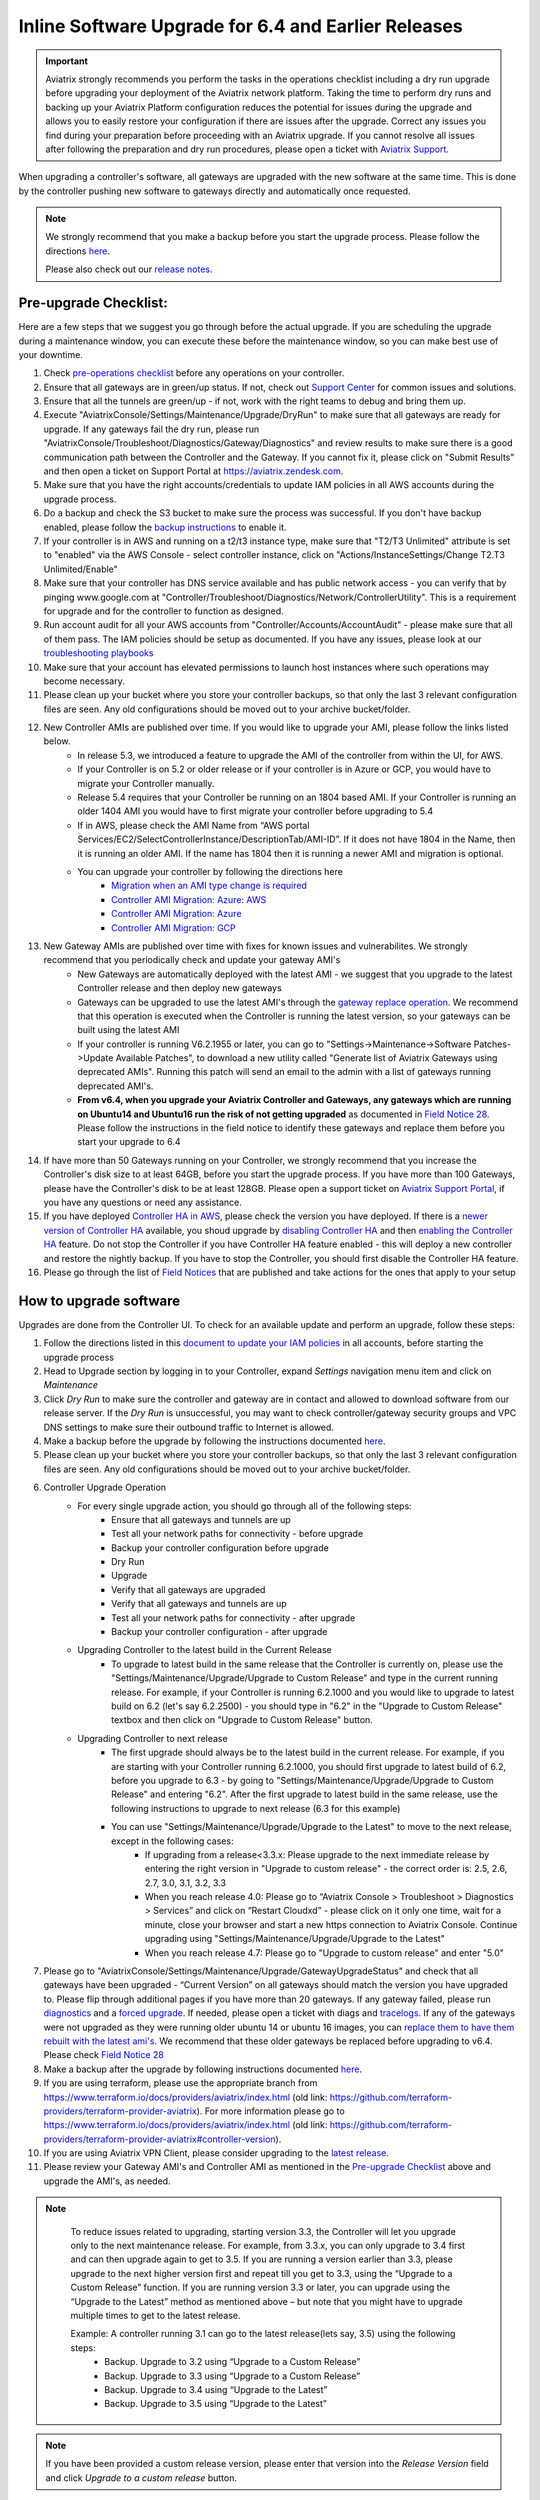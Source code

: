 ﻿.. meta::
   :description: software upgrade of controller and gateways
   :keywords: hitless upgrade, inline upgrade, upgrade gateway software, no packet loss upgrade

####################################################
Inline Software Upgrade for 6.4 and Earlier Releases
####################################################


.. important::

  Aviatrix strongly recommends you perform the tasks in the operations checklist including a dry run upgrade before upgrading your deployment of the Aviatrix network platform. Taking the time to perform dry runs and backing up your Aviatrix Platform configuration reduces the potential for issues during the upgrade and allows you to easily restore your configuration if there are issues after the upgrade. Correct any issues you find during your preparation before proceeding with an Aviatrix upgrade. If you cannot resolve all issues after following the preparation and dry run procedures, please open a ticket with `Aviatrix Support <https://support.aviatrix.com/>`_.


When upgrading a controller's software, all gateways are upgraded with the new software at the same time. This is done by the controller pushing new software to gateways directly and automatically once requested.

.. note::
   
   We strongly recommend that you make a backup before you start the upgrade process. Please follow the directions `here <https://docs.aviatrix.com/HowTos/controller_backup.html>`__.
   
   Please also check out our `release notes <https://docs.aviatrix.com/HowTos/Controller_and_Software_Release_Notes.html>`_.
   
Pre-upgrade Checklist:
-----------------------

Here are a few steps that we suggest you go through before the actual upgrade. If you are scheduling the upgrade during a maintenance window, you can execute these before the maintenance window, so you can make best use of your downtime.

#. Check `pre-operations checklist <https://docs.aviatrix.com/Support/support_center_operations.html#pre-op-procedures>`_ before any operations on your controller.
#. Ensure that all gateways are in green/up status. If not, check out `Support Center <https://docs.aviatrix.com/Support/support_center.html>`_ for common issues and solutions.
#. Ensure that all the tunnels are green/up - if not, work with the right teams to debug and bring them up.
#. Execute "AviatrixConsole/Settings/Maintenance/Upgrade/DryRun" to make sure that all gateways are ready for upgrade. If any gateways fail the dry run, please run "AviatrixConsole/Troubleshoot/Diagnostics/Gateway/Diagnostics" and review results to make sure there is a good communication path between the Controller and the Gateway. If you cannot fix it, please click on "Submit Results" and then open a ticket on Support Portal at https://aviatrix.zendesk.com.
#. Make sure that you have the right accounts/credentials to update IAM policies in all AWS accounts during the upgrade process.
#. Do a backup and check the S3 bucket to make sure the process was successful. If you don't have backup enabled, please follow the `backup instructions <https://docs.aviatrix.com/HowTos/controller_backup.html>`_ to enable it.
#. If your controller is in AWS and running on a t2/t3 instance type, make sure that "T2/T3 Unlimited" attribute is set to "enabled" via the AWS Console - select controller instance, click on "Actions/InstanceSettings/Change T2.T3 Unlimited/Enable"
#. Make sure that your controller has DNS service available and has public network access - you can verify that by pinging www.google.com at "Controller/Troubleshoot/Diagnostics/Network/ControllerUtility". This is a requirement for upgrade and for the controller to function as designed.
#. Run  account audit for all your AWS accounts from "Controller/Accounts/AccountAudit" - please make sure that all of them pass. The IAM policies should be setup as documented. If you have any issues, please look at our `troubleshooting playbooks <https://docs.aviatrix.com/TroubleshootingPlaybook/troubleshooting_playbook_overview.html>`_
#. Make sure that your account has elevated permissions to launch host instances where such operations may become necessary.
#. Please clean up your bucket where you store your controller backups, so that only the last 3 relevant configuration files are seen. Any old configurations should be moved out to your archive bucket/folder.
#. New Controller AMIs are published over time. If you would like to upgrade your AMI, please follow the links listed below.
    * In release 5.3, we introduced a feature to upgrade the AMI of the controller from within the UI, for AWS.
    * If your Controller is on 5.2 or older release or if your controller is in Azure or GCP, you would have to migrate your Controller manually.
    * Release 5.4 requires that your Controller be running on an 1804 based AMI. If your Controller is running an older 1404 AMI you would have to first migrate your controller before upgrading to 5.4
    *  If in AWS, please check the AMI Name from “AWS portal Services/EC2/SelectControllerInstance/DescriptionTab/AMI-ID”. If it does not have 1804 in the Name, then it is running an older AMI. If the name has 1804 then it is running a newer AMI and migration is optional.
    * You can upgrade your controller by following the directions here
        * `Migration when an AMI type change is required <https://docs.aviatrix.com/HowTos/Migration_From_Marketplace.html>`_
        * `Controller AMI Migration: Azure: AWS <https://docs.aviatrix.com/HowTos/controller_migration.html>`_
        * `Controller AMI Migration: Azure <https://docs.aviatrix.com/HowTos/controller_migration.html#controller-migration-in-azure>`_
        * `Controller AMI Migration: GCP <https://docs.aviatrix.com/HowTos/controller_migration.html#controller-migration-in-gcp>`_
#. New Gateway AMIs are published over time with fixes for known issues and vulnerabilites. We strongly recommend that you periodically check and update your gateway AMI's
    * New Gateways are automatically deployed with the latest AMI - we suggest that you upgrade to the latest Controller release and then deploy new gateways
    * Gateways can be upgraded to use the latest AMI's through the `gateway replace operation <https://docs.aviatrix.com/HowTos/image_release_notes.html#existing-customers-gateway-image-upgrade>`_. We recommend that this operation is executed when the Controller is running the latest version, so your gateways can be built using the latest AMI
    * If your controller is running V6.2.1955 or later, you can go to "Settings->Maintenance->Software Patches->Update Available Patches", to download a new utility called "Generate list of Aviatrix Gateways using deprecated AMIs". Running this patch will send an email to the admin with a list of gateways running deprecated AMI's.
    * **From v6.4, when you upgrade your Aviatrix Controller and Gateways, any gateways which are running on Ubuntu14 and Ubuntu16 run the risk of not getting upgraded** as documented in `Field Notice 28 <https://docs.aviatrix.com/HowTos/field_notices.html#field-notice-0026-2021-04-28>`_. Please follow the instructions in the field notice to identify these gateways and replace them before you start your upgrade to 6.4
#. If have more than 50 Gateways running on your Controller, we strongly recommend that you increase the Controller's disk size to at least 64GB, before you start the upgrade process. If you have more than 100 Gateways, please have the Controller's disk to be at least 128GB. Please open a support ticket on `Aviatrix Support Portal <https://support.aviatrix.com>`_, if you have any questions or need any assistance.
#. If you have deployed `Controller HA in AWS <https://docs.aviatrix.com/HowTos/controller_ha.html>`_, please check the version you have deployed. If there is a `newer version of Controller HA <https://docs.aviatrix.com/HowTos/controller_ha.html#faq>`_ available, you shoud upgrade by `disabling Controller HA <https://docs.aviatrix.com/HowTos/controller_ha.html#steps-to-disable-controller-ha>`_ and then `enabling the Controller HA <https://docs.aviatrix.com/HowTos/controller_ha.html#steps-to-enable-controller-ha>`_ feature. Do not stop the Controller if you have Controller HA feature enabled - this will deploy a new controller and restore the nightly backup. If you have to stop the Controller, you should first disable the Controller HA feature.
#. Please go through the list of `Field Notices <https://docs.aviatrix.com/HowTos/field_notices.html>`_ that are published and take actions for the ones that apply to your setup



How to upgrade software
------------------------

Upgrades are done from the Controller UI.  To check for an available update and perform an upgrade, follow these steps:

#. Follow the directions listed in this `document to update your IAM policies <https://docs.aviatrix.com/HowTos/iam_policies.html#automatically-updating-iam-policies>`_ in all accounts, before starting the upgrade process
#. Head to Upgrade section by logging in to your Controller, expand `Settings` navigation menu item and click on `Maintenance`
#. Click `Dry Run` to make sure the controller and gateway are in contact and allowed to download software from our release server. If the `Dry Run` is unsuccessful, you may want to check controller/gateway security groups and VPC DNS settings to make sure their outbound traffic to Internet is allowed. 
#. Make a backup before the upgrade by following the instructions documented `here <https://docs.aviatrix.com/HowTos/controller_backup.html>`_.
#. Please clean up your bucket where you store your controller backups, so that only the last 3 relevant configuration files are seen. Any old configurations should be moved out to your archive bucket/folder.
#. Controller Upgrade Operation
    * For every single upgrade action, you should go through all of the following steps:
        * Ensure that all gateways and tunnels are up
        * Test all your network paths for connectivity - before upgrade
        * Backup your controller configuration before upgrade
        * Dry Run
        * Upgrade
        * Verify that all gateways are upgraded
        * Verify that all gateways and tunnels are up
        * Test all your network paths for connectivity - after upgrade
        * Backup your controller configuration - after upgrade
    * Upgrading Controller to the latest build in the Current Release
        * To upgrade to latest build in the same release that the Controller is currently on, please use the "Settings/Maintenance/Upgrade/Upgrade to Custom Release" and type in the current running release. For example, if your Controller is running 6.2.1000 and you would like to upgrade to latest build on 6.2 (let's say 6.2.2500) - you should type in "6.2" in the "Upgrade to Custom Release" textbox and then click on "Upgrade to Custom Release" button.
    * Upgrading Controller to next release
        * The first upgrade should always be to the latest build in the current release. For example, if you are starting with your Controller running 6.2.1000, you should first upgrade to latest build of 6.2, before you upgrade to 6.3 - by going to "Settings/Maintenance/Upgrade/Upgrade to Custom Release" and entering "6.2". After the first upgrade to latest build in the same release, use the following instructions to upgrade to next release (6.3 for this example)
        * You can use "Settings/Maintenance/Upgrade/Upgrade to the Latest" to move to the next release, except in the following cases:
            * If upgrading from a release<3.3.x: Please upgrade to the next immediate release by entering the right version in "Upgrade to custom release" - the correct order is: 2.5, 2.6, 2.7, 3.0, 3.1, 3.2, 3.3
            * When you reach release 4.0: Please go to “Aviatrix Console > Troubleshoot > Diagnostics > Services” and click on “Restart Cloudxd” - please click on it only one time, wait for a minute, close your browser and start a new https connection to Aviatrix Console. Continue upgrading using "Settings/Maintenance/Upgrade/Upgrade to the Latest"
            * When you reach release 4.7: Please go to "Upgrade to custom release" and enter "5.0"
#. Please go to "AviatrixConsole/Settings/Maintenance/Upgrade/GatewayUpgradeStatus" and check that all gateways have been upgraded - “Current Version” on all gateways should match the version you have upgraded to. Please flip through additional pages if you have more than 20 gateways. If any gateway failed, please run `diagnostics <https://docs.aviatrix.com/HowTos/troubleshooting.html#run-diagnostics-on-a-gateway>`_ and a `forced upgrade <https://docs.aviatrix.com/HowTos/gateway.html#gateway-state>`_. If needed, please open a ticket with diags and `tracelogs  <https://docs.aviatrix.com/HowTos/troubleshooting.html#upload-tracelog>`_. If any of the gateways were not upgraded as they were running older ubuntu 14 or ubuntu 16 images, you can `replace them to have them rebuilt with the latest ami's <https://docs.aviatrix.com/HowTos/image_release_notes.html#existing-customers-gateway-image-upgrade>`_. We recommend that these older gateways be replaced before upgrading to v6.4. Please check `Field Notice 28 <https://docs.aviatrix.com/HowTos/field_notices.html#field-notice-0028-2021-05-03>`_
#. Make a backup after the upgrade by following instructions documented `here <https://docs.aviatrix.com/HowTos/controller_backup.html>`_.
#. If you are using terraform, please use the appropriate branch from https://www.terraform.io/docs/providers/aviatrix/index.html (old link: https://github.com/terraform-providers/terraform-provider-aviatrix). For more information please go to https://www.terraform.io/docs/providers/aviatrix/index.html (old link: https://github.com/terraform-providers/terraform-provider-aviatrix#controller-version).
#. If you are using Aviatrix VPN Client, please consider upgrading to the `latest release <https://docs.aviatrix.com/Downloads/samlclient.html>`_.
#. Please review your Gateway AMI's and Controller AMI as mentioned in the `Pre-upgrade Checklist <https://docs.aviatrix.com/HowTos/inline_upgrade.html#pre-upgrade-checklist>`_ above and upgrade the AMI's, as needed.

.. note::
   
     To reduce issues related to upgrading, starting version 3.3, the Controller will let you upgrade only to the next maintenance release. For example, from 3.3.x, you can only upgrade to 3.4 first and can then upgrade again to get to 3.5. If you are running a version earlier than 3.3, please upgrade to the next higher version first and repeat till you get to 3.3, using the “Upgrade to a Custom Release” function. If you are running version 3.3 or later, you can upgrade using the “Upgrade to the Latest” method as mentioned above – but note that you might have to upgrade multiple times to get to the latest release.

     Example: A controller running 3.1 can go to the latest release(lets say, 3.5) using the following steps:
      - Backup. Upgrade to 3.2 using “Upgrade to a Custom Release”
      - Backup. Upgrade to 3.3 using “Upgrade to a Custom Release”
      - Backup. Upgrade to 3.4 using “Upgrade to the Latest”
      - Backup. Upgrade to 3.5 using “Upgrade to the Latest”

   |imageUpgrade|
   
.. note::
   
   If you have been provided a custom release version, please enter that version into the `Release Version` field and click `Upgrade to a custom release` button.

Inline and hitless software upgrade
-----------------------------------

Aviatrix software upgrade happens inline without taking down the controller.

In addition, gateway upgrades are hitless.  That is, all gateway encrypted tunnels stay up during the upgrade process. There is no packet loss when upgrading the software.

Upgrade impact on OpenVPN® users
--------------------------------

Most upgrades do not impact connected OpenVPN® users. In some cases, OpenVPN® service needs to be restarted as part of software upgrade, for example, upgrade to a new SSL version for security patch. In these cases, connected OpenVPN® users will be disconnected and will need to connect again.

Upgrading from release 4.3 and up will not result in an openvpn restart, so existing openvpn connections will not be dropped

When a release affects OpenVPN® users, the Release Note will make a note of it.
Make sure you read the Release Notes before applying an upgrade.

OpenVPN is a registered trademark of OpenVPN Inc.

How to update AWS-IAM-Policy
----------------------------------------

Login to the Controller, go to Accounts -> Access Accounts -> click on an AWS account, click the 3 dots skewer. In the drop 
down menu, select Update Policy, click OK to confirm. The IAM policy will be automatically updated. 

.. note::
   
   Please also update the AWS-IAM-Policy for all Secondary Access Accounts.

.. disqus::

.. |imageUpgrade| image:: inline_upgrade_media/controller_upgrade.png
.. |common_image1| image:: customize_aws_iam_policy_media/image2.png
   :width: 3.42946in
   :height: 2.39623in
.. |common_image2| image:: customize_aws_iam_policy_media/image3.png
   :width: 5.23044in
   :height: 3.58491in
.. |aviatrix-assume-role-policy_image3| image:: customize_aws_iam_policy_media/image6.png
   :width: 5.13900in
   :height: 3.28302in
.. |aviatrix-assume-role-policy_image4| image:: customize_aws_iam_policy_media/image7.png
   :width: 6.11245in
   :height: 3.92453in
.. |aviatrix-app-policy_image5| image:: customize_aws_iam_policy_media/image4.png
   :width: 5.13900in
   :height: 3.28302in
.. |aviatrix-app-policy_image6| image:: customize_aws_iam_policy_media/image5.png
   :width: 6.11245in
   :height: 3.92453in
